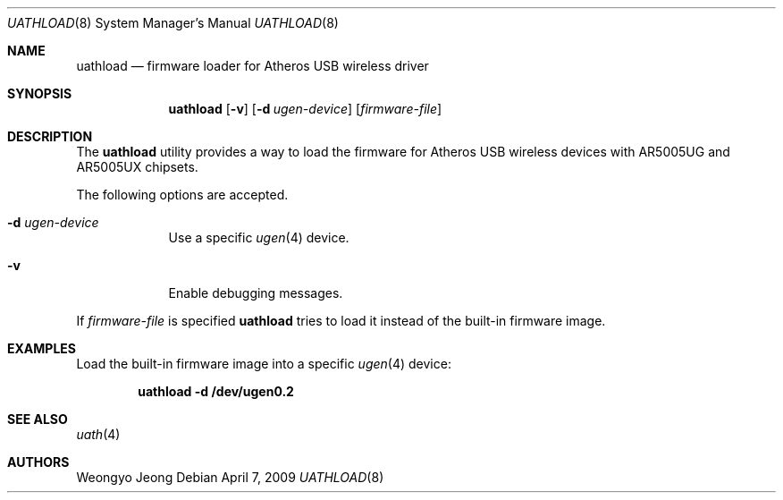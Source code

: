 .\"
.\" Copyright (c) 2009 Weongyo Jeong.
.\" All rights reserved.
.\"
.\" Redistribution and use in source and binary forms, with or without
.\" modification, are permitted provided that the following conditions
.\" are met:
.\" 1. Redistributions of source code must retain the above copyright
.\"    notice, this list of conditions and the following disclaimer.
.\" 2. Redistributions in binary form must reproduce the above copyright
.\"    notice, this list of conditions and the following disclaimer in the
.\"    documentation and/or other materials provided with the distribution.
.\"
.\" THIS SOFTWARE IS PROVIDED BY THE AUTHOR AND CONTRIBUTORS ``AS IS'' AND
.\" ANY EXPRESS OR IMPLIED WARRANTIES, INCLUDING, BUT NOT LIMITED TO, THE
.\" IMPLIED WARRANTIES OF MERCHANTABILITY AND FITNESS FOR A PARTICULAR PURPOSE
.\" ARE DISCLAIMED.  IN NO EVENT SHALL THE AUTHOR OR CONTRIBUTORS BE LIABLE
.\" FOR ANY DIRECT, INDIRECT, INCIDENTAL, SPECIAL, EXEMPLARY, OR CONSEQUENTIAL
.\" DAMAGES (INCLUDING, BUT NOT LIMITED TO, PROCUREMENT OF SUBSTITUTE GOODS
.\" OR SERVICES; LOSS OF USE, DATA, OR PROFITS; OR BUSINESS INTERRUPTION)
.\" HOWEVER CAUSED AND ON ANY THEORY OF LIABILITY, WHETHER IN CONTRACT, STRICT
.\" LIABILITY, OR TORT (INCLUDING NEGLIGENCE OR OTHERWISE) ARISING IN ANY WAY
.\" OUT OF THE USE OF THIS SOFTWARE, EVEN IF ADVISED OF THE POSSIBILITY OF
.\" SUCH DAMAGE.
.\"
.\" $FreeBSD$
.\"
.Dd April 7, 2009
.Dt UATHLOAD 8
.Os
.Sh NAME
.Nm uathload
.Nd "firmware loader for Atheros USB wireless driver"
.Sh SYNOPSIS
.Nm
.Op Fl v
.Op Fl d Ar ugen-device
.Op Ar firmware-file
.Sh DESCRIPTION
The
.Nm
utility provides a way to load the firmware for Atheros USB wireless
devices with AR5005UG and AR5005UX chipsets.
.Pp
The following options are accepted.
.Bl -tag -width ".Fl f Ar file"
.It Fl d Ar ugen-device
Use a specific
.Xr ugen 4
device.
.It Fl v
Enable debugging messages.
.El
.Pp
If
.Ar firmware-file
is specified
.Nm
tries to load it instead of the built-in firmware image.
.Sh EXAMPLES
Load the built-in firmware image into a specific
.Xr ugen 4
device:
.Pp
.Dl "uathload -d /dev/ugen0.2"
.Sh SEE ALSO
.Xr uath 4
.Sh AUTHORS
.An Weongyo Jeong
